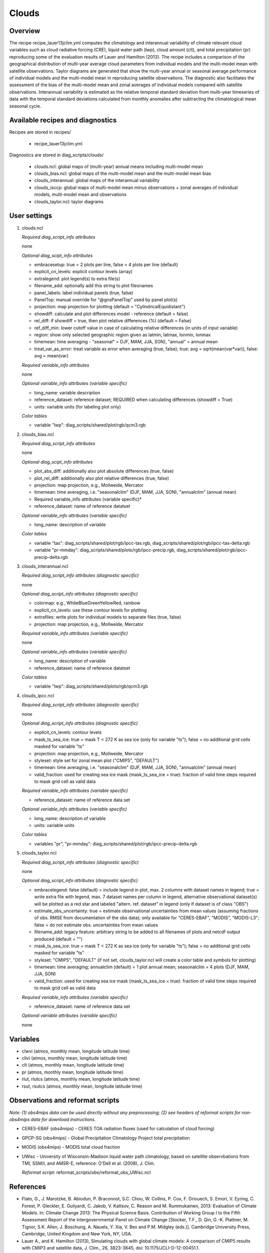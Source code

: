 Clouds
======

Overview
--------

The recipe recipe_lauer13jclim.yml computes the climatology and interannual
variability of climate relevant cloud variables such as cloud radiative forcing
(CRE), liquid water path (lwp), cloud amount (clt), and total precipitation (pr)
reproducing some of the evaluation results of Lauer and Hamilton (2013). The
recipe includes a comparison of the geographical distribution of multi-year
average cloud parameters from individual models and the multi-model mean with
satellite observations. Taylor diagrams are generated that show the multi-year
annual or seasonal average performance of individual models and the multi-model
mean in reproducing satellite observations. The diagnostic also facilitates the
assessment of the bias of the multi-model mean and zonal averages of individual
models compared with satellite observations. Interannual variability is
estimated as the relative temporal standard deviation from multi-year timeseries
of data with the temporal standard deviations calculated from monthly anomalies
after subtracting the climatological mean seasonal cycle.


Available recipes and diagnostics
---------------------------------

Recipes are stored in recipes/

    * recipe_lauer13jclim.yml

Diagnostics are stored in diag_scripts/clouds/

    * clouds.ncl: global maps of (multi-year) annual means including multi-model
      mean
    * clouds_bias.ncl: global maps of the multi-model mean and the multi-model
      mean bias
    * clouds_interannual: global maps of the interannual variability
    * clouds_isccp: global maps of multi-model mean minus observations + zonal
      averages of individual models, multi-model mean and observations
    * clouds_taylor.ncl: taylor diagrams


User settings
-------------

#. clouds.ncl

   *Required diag_script_info attributes*

   none

   *Optional diag_scipt_info attributes*

   * embracesetup: true = 2 plots per line, false = 4 plots per line (default)
   * explicit_cn_levels: explicit contour levels (array)
   * extralegend: plot legend(s) to extra file(s)
   * filename_add: optionally add this string to plot filesnames
   * panel_labels: label individual panels (true, false)
   * PanelTop: manual override for "@gnsPanelTop" used by panel plot(s)
   * projection: map projection for plotting (default =
     "CylindricalEquidistant")
   * showdiff: calculate and plot differences model - reference
     (default = false)
   * rel_diff: if showdiff = true, then plot relative differences (%)
     (default = False)
   * ref_diff_min: lower cutoff value in case of calculating relative
     differences (in units of input variable)
   * region: show only selected geographic region given as latmin, latmax,
     lonmin, lonmax
   * timemean: time averaging - "seasonal" = DJF, MAM, JJA, SON),
     "annual" = annual mean
   * treat_var_as_error: treat variable as error when averaging (true, false);
     true:  avg = sqrt(mean(var*var)), false: avg = mean(var)

   *Required variable_info attributes*

   none

   *Optional variable_info attributes (variable specific)*
   
   * long_name: variable description
   * reference_dataset: reference dataset; REQUIRED when calculating
     differences (showdiff = True)
   * units: variable units (for labeling plot only)

   *Color tables*

   * variable "lwp": diag_scripts/shared/plot/rgb/qcm3.rgb

#. clouds_bias.ncl

   *Required diag_script_info attributes*

   none

   *Optional diag_scipt_info attributes*

   * plot_abs_diff: additionally also plot absolute differences (true, false)
   * plot_rel_diff: additionally also plot relative differences (true, false)
   * projection: map projection, e.g., Mollweide, Mercator
   * timemean: time averaging, i.e. "seasonalclim" (DJF, MAM, JJA, SON),
     "annualclim" (annual mean)

   * Required variable_info attributes (variable specific)*

   * reference_dataset: name of reference datatset

   *Optional variable_info attributes (variable specific)*

   * long_name: description of variable

   *Color tables*

   * variable "tas": diag_scripts/shared/plot/rgb/ipcc-tas.rgb,
     diag_scripts/shared/plot/rgb/ipcc-tas-delta.rgb
   * variable "pr-mmday": diag_scripts/shared/plots/rgb/ipcc-precip.rgb,
     diag_scripts/shared/plot/rgb/ipcc-precip-delta.rgb

#. clouds_interannual.ncl

   *Required diag_script_info attributes (diagnostic specific)*

   none

   *Optional diag_script_info attributes (diagnostic specific)*

   * colormap: e.g., WhiteBlueGreenYellowRed, rainbow
   * explicit_cn_levels: use these contour levels for plotting
   * extrafiles: write plots for individual models to separate files
     (true, false)
   * projection: map projection, e.g., Mollweide, Mercator

   *Required variable_info attributes (variable specific)*

   none

   *Optional variable_info attributes (variable specific)*

   * long_name: description of variable
   * reference_dataset: name of reference datatset

   *Color tables*

   * variable "lwp": diag_scripts/shared/plots/rgb/qcm3.rgb

#. clouds_ipcc.ncl

   *Required diag_script_info attributes (diagnostic specific)*

   none

   *Optional diag_script_info attributes (diagnostic specific)*

   * explicit_cn_levels: contour levels
   * mask_ts_sea_ice: true = mask T < 272 K as sea ice (only for variable "ts");
     false = no additional grid cells masked for variable "ts"
   * projection: map projection, e.g., Mollweide, Mercator
   * styleset: style set for zonal mean plot ("CMIP5", "DEFAULT")
   * timemean: time averaging, i.e. "seasonalclim" (DJF, MAM, JJA, SON),
     "annualclim" (annual mean)
   * valid_fraction: used for creating sea ice mask (mask_ts_sea_ice = true):
     fraction of valid time steps required to mask grid cell as valid data

   *Required variable_info attributes (variable specific)*

   * reference_dataset:  name of reference data set

   *Optional variable_info attributes (variable specific)*

   * long_name: description of variable
   * units: variable units

   *Color tables*

   * variables "pr", "pr-mmday": diag_scripts/shared/plot/rgb/ipcc-precip-delta.rgb

#. clouds_taylor.ncl

   *Required diag_script_info attributes (diagnostic specific)*

   none

   *Optional diag_script_info attributes (diagnostic specific)*

   * embracelegend: false (default) = include legend in plot, max. 2 columns
     with dataset names in legend; true = write extra file with legend, max. 7
     dataset names per column in legend, alternative observational dataset(s)
     will be plotted as a red star and labeled "altern. ref. dataset" in legend
     (only if dataset is of class "OBS")
   * estimate_obs_uncertainty: true = estimate observational uncertainties
     from mean values (assuming fractions of obs. RMSE from documentation of
     the obs data); only available for "CERES-EBAF", "MODIS", "MODIS-L3";
     false = do not estimate obs. uncertainties from mean values
   * filename_add: legacy feature: arbitrary string to be added to all
     filenames of plots and netcdf output produced (default = "")
   * mask_ts_sea_ice: true = mask T < 272 K as sea ice (only for variable "ts");
     false = no additional grid cells masked for variable "ts"
   * styleset: "CMIP5", "DEFAULT" (if not set, clouds_taylor.ncl will create a
     color table and symbols for plotting)
   * timemean: time averaging; annualclim (default) = 1 plot annual mean;
     seasonalclim = 4 plots (DJF, MAM, JJA, SON)
   * valid_fraction: used for creating sea ice mask (mask_ts_sea_ice = true):
     fraction of valid time steps required to mask grid cell as valid data

   *Required variable_info attributes (variable specific)*

   * reference_dataset: name of reference data set

   *Optional variable attributes (variable specific)*

   none


Variables
---------

* clwvi (atmos, monthly mean, longitude latitude time)
* clivi (atmos, monthly mean, longitude latitude time)
* clt (atmos, monthly mean, longitude latitude time)
* pr (atmos, monthly mean, longitude latitude time)
* rlut, rlutcs (atmos, monthly mean, longitude latitude time)
* rsut, rsutcs (atmos, monthly mean, longitude latitude time)


Observations and reformat scripts
---------------------------------

*Note: (1) obs4mips data can be used directly without any preprocessing;
(2) see headers of reformat scripts for non-obs4mips data for download
instructions.*

* CERES-EBAF (obs4mips) - CERES TOA radiation fluxes (used for calculation of
  cloud forcing)
* GPCP-SG (obs4mips) - Global Precipitation Climatology Project total
  precipitation
* MODIS (obs4mips) - MODIS total cloud fraction
* UWisc - University of Wisconsin-Madison liquid water path climatology, based
  on satellite observbations from TMI, SSM/I, and AMSR-E, reference: O'Dell et
  al. (2008), J. Clim.

  *Reformat script:* reformat_scripts/obs/reformat_obs_UWisc.ncl

References
----------

* Flato, G., J. Marotzke, B. Abiodun, P. Braconnot, S.C. Chou, W. Collins, P.
  Cox, F. Driouech, S. Emori, V. Eyring, C. Forest, P. Gleckler, E. Guilyardi,
  C. Jakob, V. Kattsov, C. Reason and M. Rummukainen, 2013: Evaluation of
  Climate Models. In: Climate Change 2013: The Physical Science Basis.
  Contribution of Working Group I to the Fifth Assessment Report of the
  Intergovernmental Panel on Climate Change [Stocker, T.F., D. Qin, G.-K.
  Plattner, M. Tignor, S.K. Allen, J. Boschung, A. Nauels, Y. Xia, V. Bex and
  P.M. Midgley (eds.)]. Cambridge University Press, Cambridge, United Kingdom
  and New York, NY, USA.

* Lauer A., and K. Hamilton (2013), Simulating clouds with global climate
  models: A comparison of CMIP5 results with CMIP3 and satellite data, J. Clim.,
  26, 3823-3845, doi: 10.1175/JCLI-D-12-00451.1.

* O’Dell, C.W., F.J. Wentz, and R. Bennartz (2008), Cloud liquid water path
  from satellite-based passive microwave observations: A new climatology over
  the global oceans, J. Clim., 21, 1721-1739, doi:10.1175/2007JCLI1958.1.

* Pincus, R., S. Platnick, S.A. Ackerman, R.S. Hemler, Robert J. Patrick
  Hofmann (2012), Reconciling simulated and observed views of clouds: MODIS,
  ISCCP, and the limits of instrument simulators. J. Climate, 25, 4699-4720,
  doi: 10.1175/JCLI-D-11-00267.1.


Example plots
-------------

.. _fig_cloud_1:
.. figure::  /recipes/figures/clouds/liq_h2o_path_multi.png
   :align:   center

   The 20-yr average LWP (1986-2005) from the CMIP5 historical model runs and
   the multi-model mean in comparison with the UWisc satellite climatology
   (1988-2007) based on SSM/I, TMI, and AMSR-E (O'Dell et al. 2008).

.. _fig_cloud_2:
.. figure::  /recipes/figures/clouds/liq_h2o_taylor.png
   :align:   center
   :width:   7cm

   Taylor diagram showing the 20-yr annual average performance of CMIP5 models
   for total cloud fraction as compared to MODIS satellite observations.

.. _fig_cloud_3:
.. figure::  /recipes/figures/clouds/cloud_sweffect.png
   :align:   center
   :width:   9cm

.. figure::  /recipes/figures/clouds/cloud_lweffect.png
   :align:   center
   :width:   9cm

.. figure::  /recipes/figures/clouds/cloud_neteffect.png
   :align:   center
   :width:   9cm

   20-year average (1986-2005) annual mean cloud radiative effects of CMIP5
   models against the CERES EBAF (2001–2012). Top row shows the shortwave
   effect; middle row the longwave effect, and bottom row the net effect.
   Multi-model mean biases against CERES EBAF are shown on the left, whereas the
   right panels show zonal averages from CERES EBAF (thick black), the
   individual CMIP5 models (thin gray lines) and the multi-model mean (thick
   red line). Similar to Figure 9.5 of Flato et al. (2013).

.. _fig_cloud_4:
.. figure::  /recipes/figures/clouds/cloud_var_multi.png
   :align:   center

   Interannual variability of modeled and observed (GPCP) precipitation rates
   estimated as relative temporal standard deviation from 20 years (1986-2005)
   of data. The temporal standard devitions are calculated from monthly
   anomalies after subtracting the climatological mean seasonal cycle.


